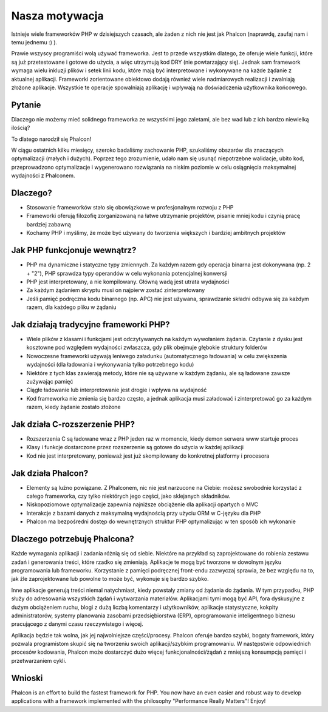 Nasza motywacja
===============

Istnieje wiele frameworków PHP w dzisiejszych czasach, ale żaden z nich nie jest jak Phalcon (naprawdę, zaufaj nam i temu jednemu :) ).

Prawie wszyscy programiści wolą używać frameworka. Jest to przede wszystkim dlatego, że oferuje wiele funkcji, które są już przetestowane
i gotowe do użycia, a więc utrzymują kod DRY (nie powtarzający się). Jednak sam framework wymaga wielu inkluzji plików i setek linii kodu, które
mają być interpretowane i wykonywane na każde żądanie z aktualnej aplikacji. Frameworki zorientowane obiektowo dodają również wiele nadmiarowych
realizacji i zwalniają złożone aplikacje. Wszystkie te operacje spowalniają aplikację i wpływają na doświadczenia użytkownika końcowego.

Pytanie
-------
Dlaczego nie możemy mieć solidnego frameworka ze wszystkimi jego zaletami, ale bez wad lub z ich bardzo niewielką ilością?

To dlatego narodził się Phalcon!

W ciągu ostatnich kilku miesięcy, szeroko badaliśmy zachowanie PHP, szukaliśmy obszarów dla znaczących optymalizacji (małych i dużych).
Poprzez tego zrozumienie, udało nam się usunąć niepotrzebne walidacje, ubito kod, przeprowadzono optymalizacje i wygenerowano rozwiązania
na niskim poziomie w celu osiągnięcia maksymalnej wydajności z Phalconem.

Dlaczego?
---------
* Stosowanie frameworków stało się obowiązkowe w profesjonalnym rozwoju z PHP
* Frameworki oferują filozofię zorganizowaną na łatwe utrzymanie projektów, pisanie mniej kodu i czynią pracę bardziej zabawną
* Kochamy PHP i myślimy, że może być używany do tworzenia większych i bardziej ambitnych projektów

Jak PHP funkcjonuje wewnątrz?
-----------------------------
* PHP ma dynamiczne i statyczne typy zmiennych. Za każdym razem gdy operacja binarna jest dokonywana (np. 2 + "2"), PHP sprawdza typy operandów w celu wykonania potencjalnej konwersji
* PHP jest interpretowany, a nie kompilowany. Główną wadą jest utrata wydajności
* Za każdym żądaniem skryptu musi on najpierw zostać zinterpretowany
* Jeśli pamięć podręczna kodu binarnego (np. APC) nie jest używana, sprawdzanie składni odbywa się za każdym razem, dla każdego pliku w żądaniu

Jak działają tradycyjne frameworki PHP?
---------------------------------------
* Wiele plików z klasami i funkcjami jest odczytywanych na każdym wywołaniem żądania. Czytanie z dysku jest kosztowne pod względem wydajności zwłaszcza, gdy plik obejmuje głębokie struktury folderów
* Nowoczesne frameworki używają leniwego załadunku (automatycznego ładowania) w celu zwiększenia wydajności (dla ładowania i wykonywania tylko potrzebnego kodu)
* Niektóre z tych klas zawierają metody, które nie są używane w każdym żądaniu, ale są ładowane zawsze zużywając pamięć
* Ciągłe ładowanie lub interpretowanie jest drogie i wpływa na wydajność
* Kod frameworka nie zmienia się bardzo często, a jednak aplikacja musi załadować i zinterpretować go za każdym razem, kiedy żądanie zostało złożone

Jak działa C-rozszerzenie PHP?
------------------------------
* Rozszerzenia C są ładowane wraz z PHP jeden raz w momencie, kiedy demon serwera www startuje proces
* Klasy i funkcje dostarczone przez rozszerzenie są gotowe do użycia w każdej aplikacji
* Kod nie jest interpretowany, ponieważ jest już skompilowany do konkretnej platformy i procesora

Jak działa Phalcon?
-------------------
* Elementy są luźno powiązane. Z Phalconem, nic nie jest narzucone na Ciebie: możesz swobodnie korzystać z całego frameworka, czy tylko niektórych jego części, jako sklejanych składników.
* Niskopoziomowe optymalizacje zapewnia najniższe obciążenie dla aplikacji opartych o MVC
* Interakcje z bazami danych z maksymalną wydajnością przy użyciu ORM w C-języku dla PHP
* Phalcon ma bezpośredni dostęp do wewnętrznych struktur PHP optymalizując w ten sposób ich wykonanie

Dlaczego potrzebuję Phalcona?
-----------------------------
Każde wymagania aplikacji i zadania różnią się od siebie. Niektóre na przykład są zaprojektowane do robienia zestawu zadań i generowania treści, które rzadko się zmieniają.
Aplikacje te mogą być tworzone w dowolnym języku programowania lub frameworku. Korzystanie z pamięci podręcznej front-endu zazwyczaj sprawia, że bez względu na to, jak źle
zaprojektowane lub powolne to może być, wykonuje się bardzo szybko.

Inne aplikacje generują treści niemal natychmiast, kiedy powstały zmiany od żądania do żądania. W tym przypadku, PHP służy do adresowania wszystkich żądań i wytwarzania materiałów.
Aplikacjami tymi mogą być API, fora dyskusyjne z dużym obciążeniem ruchu, blogi z dużą liczbą komentarzy i użytkowników, aplikacje statystyczne, kokpity administratorów, systemy planowania
zasobami przedsiębiorstwa (ERP), oprogramowanie inteligentnego biznesu pracującego z danymi czasu rzeczywistego i więcej.

Aplikacja będzie tak wolna, jak jej najwolniejsze części/procesy. Phalcon oferuje bardzo szybki, bogaty framework, który pozwala programistom skupić się na tworzeniu swoich aplikacji/szybkim programowaniu.
W następstwie odpowiednich procesów kodowania, Phalcon może dostarczyć dużo więcej funkcjonalności/żądań z mniejszą konsumpcją pamięci i przetwarzaniem cykli.

Wnioski
-------
Phalcon is an effort to build the fastest framework for PHP. You now have an even easier and robust way
to develop applications with a framework implemented with the philosophy "Performance Really Matters"! Enjoy!
